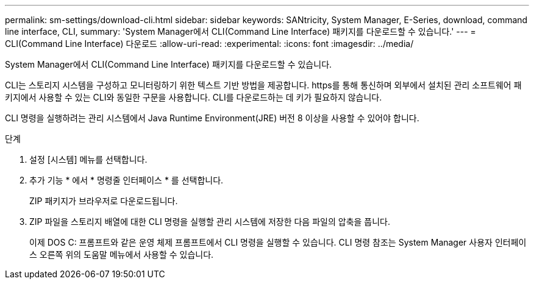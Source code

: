 ---
permalink: sm-settings/download-cli.html 
sidebar: sidebar 
keywords: SANtricity, System Manager, E-Series, download, command line interface, CLI, 
summary: 'System Manager에서 CLI(Command Line Interface) 패키지를 다운로드할 수 있습니다.' 
---
= CLI(Command Line Interface) 다운로드
:allow-uri-read: 
:experimental: 
:icons: font
:imagesdir: ../media/


[role="lead"]
System Manager에서 CLI(Command Line Interface) 패키지를 다운로드할 수 있습니다.

CLI는 스토리지 시스템을 구성하고 모니터링하기 위한 텍스트 기반 방법을 제공합니다. https를 통해 통신하며 외부에서 설치된 관리 소프트웨어 패키지에서 사용할 수 있는 CLI와 동일한 구문을 사용합니다. CLI를 다운로드하는 데 키가 필요하지 않습니다.

CLI 명령을 실행하려는 관리 시스템에서 Java Runtime Environment(JRE) 버전 8 이상을 사용할 수 있어야 합니다.

.단계
. 설정 [시스템] 메뉴를 선택합니다.
. 추가 기능 * 에서 * 명령줄 인터페이스 * 를 선택합니다.
+
ZIP 패키지가 브라우저로 다운로드됩니다.

. ZIP 파일을 스토리지 배열에 대한 CLI 명령을 실행할 관리 시스템에 저장한 다음 파일의 압축을 풉니다.
+
이제 DOS C: 프롬프트와 같은 운영 체제 프롬프트에서 CLI 명령을 실행할 수 있습니다. CLI 명령 참조는 System Manager 사용자 인터페이스 오른쪽 위의 도움말 메뉴에서 사용할 수 있습니다.


